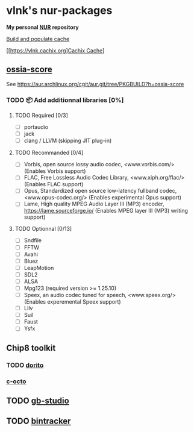 #+startup: showstars indent
* vlnk's nur-packages

*My personal [[https://github.com/nix-community/NUR][NUR]] repository*

[[https://github.com/vlnk/nur-packages/workflows/Build%20and%20populate%20cache/badge.svg][Build and populate cache]]

[[https://vlnk.cachix.org][[https://img.shields.io/badge/cachix-vlnk-blue.svg][Cachix Cache]]]

** [[https://github.com/ossia/score][ossia-score]]
See https://aur.archlinux.org/cgit/aur.git/tree/PKGBUILD?h=ossia-score

*** TODO 📦 Add additionnal libraries [0%]
**** TODO Required [0/3]
- [ ] portaudio
- [ ] jack
- [ ] clang / LLVM (skipping JIT plug-in)
**** TODO Recommanded [0/4]
- [ ] Vorbis, open source lossy audio codec, <www.vorbis.com/> (Enables Vorbis support)
- [ ] FLAC, Free Lossless Audio Codec Library, <www.xiph.org/flac/> (Enables FLAC support)
- [ ] Opus, Standardized open source low-latency fullband codec, <www.opus-codec.org/> (Enables experimental Opus support)
- [ ] Lame, High quality MPEG Audio Layer III (MP3) encoder, <https://lame.sourceforge.io/> (Enables MPEG layer III (MP3) writing support)
**** TODO Optionnal [0/13]
- [ ] Sndfile
- [ ] FFTW
- [ ] Avahi
- [ ] Bluez
- [ ] LeapMotion
- [ ] SDL2
- [ ] ALSA
- [ ] Mpg123 (required version >= 1.25.10)
- [ ] Speex, an audio codec tuned for speech, <www.speex.org/> (Enables experemental Speex support)
- [ ] Lilv
- [ ] Suil
- [ ] Faust
- [ ] Ysfx

** Chip8 toolkit
*** TODO [[https://github.com/lesharris/dorito][dorito]]
*** [[https://github.com/JohnEarnest/c-octo][c-octo]]

** TODO [[https://github.com/chrismaltby/gb-studio][gb-studio]]
** TODO [[https://github.com/bintracker/bintracker][bintracker]]
